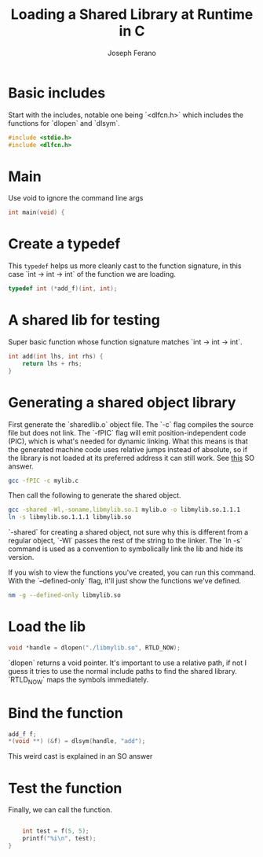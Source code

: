 # -*- org-src-preserve-indentation: t -*-
#+TITLE: Loading a Shared Library at Runtime in C
#+AUTHOR: Joseph Ferano
#+PROPERTY: header-args:C :tangle ./main.c
#+STARTUP: overview
#+TOC: true

* Basic includes

Start with the includes, notable one being `<dlfcn.h>` which includes the
functions for `dlopen` and `dlsym`.

#+begin_src C
#include <stdio.h>
#include <dlfcn.h>
#+end_src

* Main

Use void to ignore the command line args

#+begin_src C
int main(void) {
#+end_src

* Create a typedef

This ~typedef~ helps us more cleanly cast to the function signature, in this case
`int -> int -> int` of the function we are loading.

#+begin_src C
    typedef int (*add_f)(int, int);
#+end_src

* A shared lib for testing

Super basic function whose function signature matches `int -> int -> int`.

#+begin_src C :tangle mylib.c
int add(int lhs, int rhs) {
    return lhs + rhs;
}
#+end_src

* Generating a shared object library

First generate the `sharedlib.o` object file. The `-c` flag compiles the source
file but does not link. The `-fPIC` flag will emit position-independent
code (PIC), which is what's needed for dynamic linking. What this  means is that
the generated machine code uses relative jumps instead of absolute, so if the
library is not loaded at its preferred address it can still work. See [[https://stackoverflow.com/a/5311538][this]] SO answer.

#+begin_src sh :results none
 gcc -fPIC -c mylib.c
#+end_src

Then call the following to generate the shared object.

#+begin_src sh :results none
gcc -shared -Wl,-soname,libmylib.so.1 mylib.o -o libmylib.so.1.1.1
ln -s libmylib.so.1.1.1 libmylib.so
#+end_src

`-shared` for creating a shared object, not sure why this is different from a
regular object, `-Wl` passes the rest of the string to the linker. The `ln -s`
command is used as a convention to symbolically link the lib and hide its
version.

If you wish to view the functions you've created, you can run this command. With
the `--defined-only` flag, it'll just show the functions we've defined.

#+begin_src sh
nm -g --defined-only libmylib.so
#+end_src

#+RESULTS:
: 00000000000010e9 T add

* Load the lib

#+begin_src C
    void *handle = dlopen("./libmylib.so", RTLD_NOW);
#+end_src

`dlopen` returns a void pointer. It's important to use a relative path, if not I
guess it tries to use the normal include paths to find the shared
library. `RTLD_NOW` maps the symbols immediately.

* Bind the function
#+begin_src C
    add_f f;
    *(void **) (&f) = dlsym(handle, "add");
#+end_src

This weird cast is explained in an SO answer

* Test the function

Finally, we can call the function.

#+begin_src C

    int test = f(5, 5);
    printf("%i\n", test);
}
#+end_src
